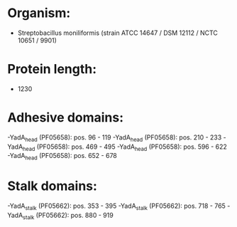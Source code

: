 * Organism:
- Streptobacillus moniliformis (strain ATCC 14647 / DSM 12112 / NCTC 10651 / 9901)
* Protein length:
- 1230
* Adhesive domains:
-YadA_head (PF05658): pos. 96 - 119
-YadA_head (PF05658): pos. 210 - 233
-YadA_head (PF05658): pos. 469 - 495
-YadA_head (PF05658): pos. 596 - 622
-YadA_head (PF05658): pos. 652 - 678
* Stalk domains:
-YadA_stalk (PF05662): pos. 353 - 395
-YadA_stalk (PF05662): pos. 718 - 765
-YadA_stalk (PF05662): pos. 880 - 919

